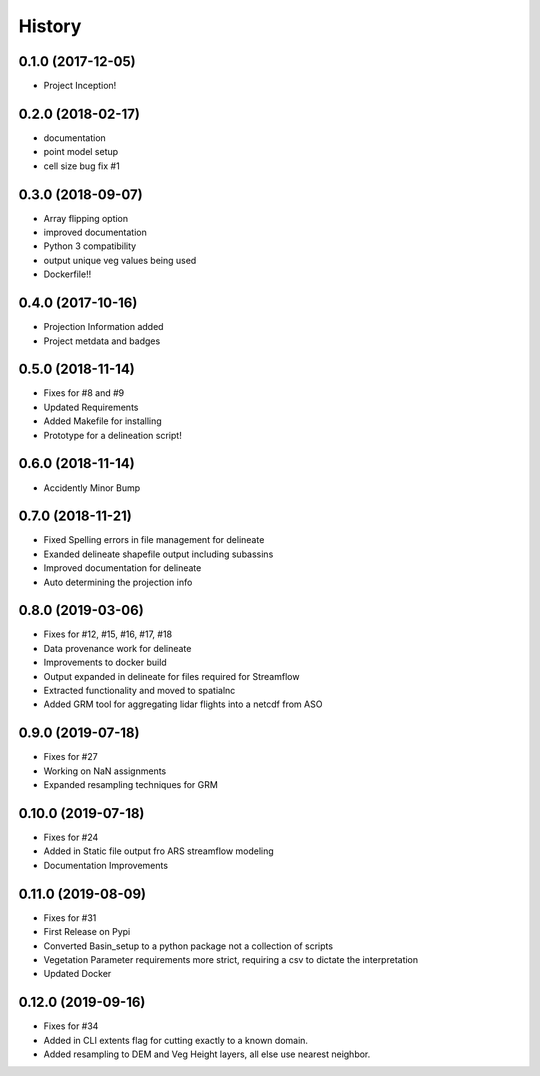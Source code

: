 =======
History
=======

0.1.0 (2017-12-05)
------------------

* Project Inception!

0.2.0 (2018-02-17)
------------------

* documentation
* point model setup
* cell size bug fix #1


0.3.0 (2018-09-07)
------------------

* Array flipping option
* improved documentation
* Python 3 compatibility
* output unique veg values being used
* Dockerfile!!

0.4.0 (2017-10-16)
------------------

* Projection Information added
* Project metdata and badges

0.5.0 (2018-11-14)
------------------

* Fixes for #8 and #9
* Updated Requirements
* Added Makefile for installing
* Prototype for a delineation script!

0.6.0 (2018-11-14)
------------------

* Accidently Minor Bump

0.7.0 (2018-11-21)
------------------

* Fixed Spelling errors in file management for delineate
* Exanded delineate shapefile output including subassins
* Improved documentation for delineate
* Auto determining the projection info

0.8.0 (2019-03-06)
------------------

* Fixes for #12, #15, #16, #17, #18
* Data provenance work for delineate
* Improvements to docker build
* Output expanded in delineate for files required for Streamflow
* Extracted functionality and moved to spatialnc
* Added GRM tool for aggregating lidar flights into a netcdf from ASO


0.9.0 (2019-07-18)
------------------

* Fixes for #27
* Working on NaN assignments
* Expanded resampling techniques for GRM


0.10.0 (2019-07-18)
------------------
* Fixes for #24
* Added in Static file output fro ARS streamflow modeling
* Documentation Improvements


0.11.0 (2019-08-09)
------------------
* Fixes for #31
* First Release on Pypi
* Converted Basin_setup to a python package not a collection of scripts
* Vegetation Parameter requirements more strict, requiring a csv to dictate the interpretation
* Updated Docker

0.12.0 (2019-09-16)
------------------
* Fixes for #34
* Added in CLI extents flag for cutting exactly to a known domain.
* Added resampling to DEM and Veg Height layers, all else use nearest neighbor.
